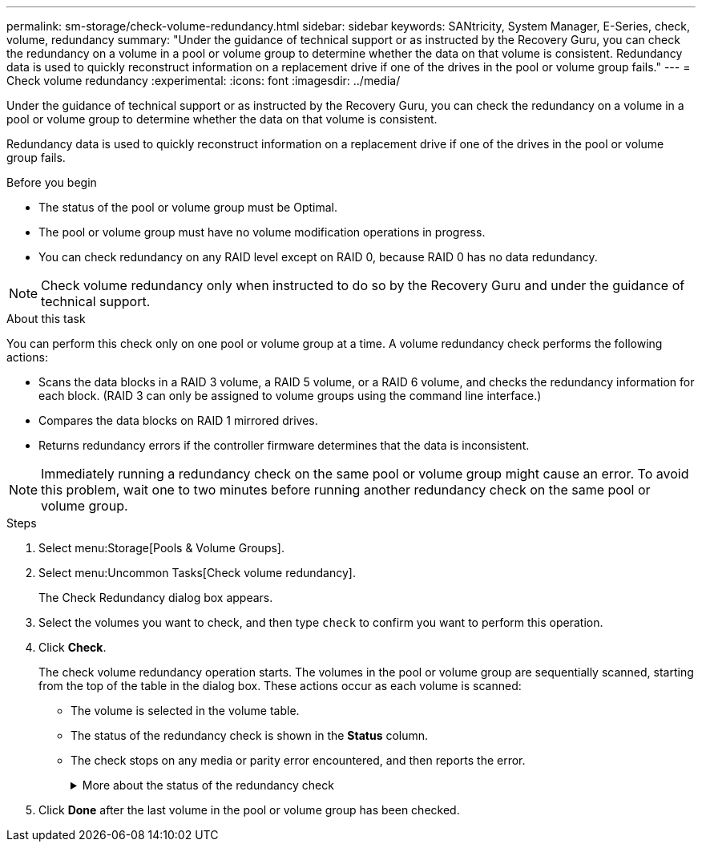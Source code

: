 ---
permalink: sm-storage/check-volume-redundancy.html
sidebar: sidebar
keywords: SANtricity, System Manager, E-Series, check, volume, redundancy
summary: "Under the guidance of technical support or as instructed by the Recovery Guru, you can check the redundancy on a volume in a pool or volume group to determine whether the data on that volume is consistent. Redundancy data is used to quickly reconstruct information on a replacement drive if one of the drives in the pool or volume group fails."
---
= Check volume redundancy
:experimental:
:icons: font
:imagesdir: ../media/

[.lead]
Under the guidance of technical support or as instructed by the Recovery Guru, you can check the redundancy on a volume in a pool or volume group to determine whether the data on that volume is consistent.

Redundancy data is used to quickly reconstruct information on a replacement drive if one of the drives in the pool or volume group fails.

.Before you begin

* The status of the pool or volume group must be Optimal.
* The pool or volume group must have no volume modification operations in progress.
* You can check redundancy on any RAID level except on RAID 0, because RAID 0 has no data redundancy.

[NOTE]
====
Check volume redundancy only when instructed to do so by the Recovery Guru and under the guidance of technical support.
====

.About this task

You can perform this check only on one pool or volume group at a time. A volume redundancy check performs the following actions:

* Scans the data blocks in a RAID 3 volume, a RAID 5 volume, or a RAID 6 volume, and checks the redundancy information for each block. (RAID 3 can only be assigned to volume groups using the command line interface.)
* Compares the data blocks on RAID 1 mirrored drives.
* Returns redundancy errors if the controller firmware determines that the data is inconsistent.

[NOTE]
====
Immediately running a redundancy check on the same pool or volume group might cause an error. To avoid this problem, wait one to two minutes before running another redundancy check on the same pool or volume group.
====

.Steps

. Select menu:Storage[Pools & Volume Groups].
. Select menu:Uncommon Tasks[Check volume redundancy].
+
The Check Redundancy dialog box appears.

. Select the volumes you want to check, and then type `check` to confirm you want to perform this operation.
. Click *Check*.
+
The check volume redundancy operation starts. The volumes in the pool or volume group are sequentially scanned, starting from the top of the table in the dialog box. These actions occur as each volume is scanned:

 ** The volume is selected in the volume table.
 ** The status of the redundancy check is shown in the *Status* column.
 ** The check stops on any media or parity error encountered, and then reports the error.
+
.More about the status of the redundancy check
[%collapsible]
====

[cols="25h,~",options="header"]
|===
| Status| Description
a|
Pending
a|
This is the first volume to be scanned, and you have not clicked Start to start the redundancy check.

or

The redundancy check operation is being performed on other volumes in the pool or volume group.
a|
Checking
a|
The volume is undergoing the redundancy check.
a|
Passed
a|
The volume passed the redundancy check. No inconsistencies were detected in the redundancy information.
a|
Failed
a|
The volume failed the redundancy check. Inconsistencies were detected in the redundancy information.
a|
Media error
a|
The drive media is defective and is unreadable. Follow the instructions displayed in the Recovery Guru.
a|
Parity error
a|
The parity is not what it should be for a given portion of the data. A parity error is potentially serious and could cause a permanent loss of data.
|===
====

. Click *Done* after the last volume in the pool or volume group has been checked.
